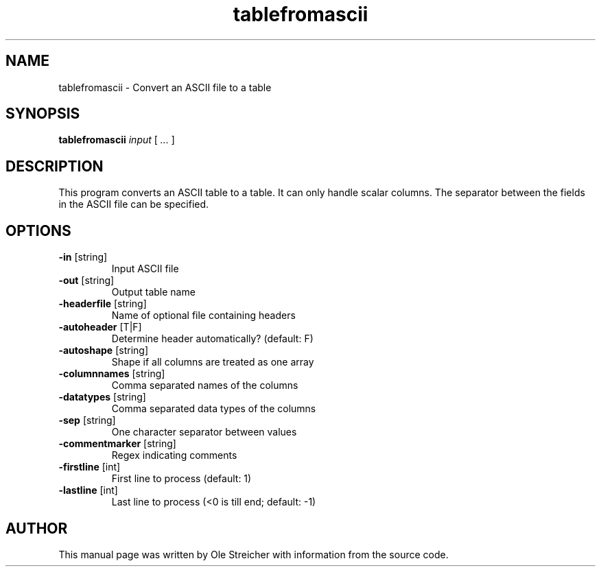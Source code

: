 .TH "tablefromascii" "1" "2016-11-24" "casacore"
.SH "NAME"
tablefromascii \- Convert an ASCII file to a table
.SH "SYNOPSIS"
.PP
\fBtablefromascii\fP \fIinput\fR [\fI ... \fR]
.SH "DESCRIPTION"
This program converts an ASCII table to a table. It can only handle scalar columns.
The separator between the fields in the ASCII file can be specified.
.SH "OPTIONS"
.TP
\fB\-in\fR [string]
Input ASCII file
.TP
\fB\-out\fR [string]
Output table name
.TP
\fB\-headerfile\fR [string]
Name of optional file containing headers
.TP
\fB\-autoheader\fR [T|F]
Determine header automatically? (default: F)
.TP
\fB\-autoshape\fR [string]
Shape if all columns are treated as one array
.TP
\fB\-columnnames\fR [string]
Comma separated names of the columns
.TP
\fB\-datatypes\fR [string]
Comma separated data types of the columns
.TP
\fB\-sep\fR [string]
One character separator between values
.TP
\fB\-commentmarker\fR [string]
Regex indicating comments
.TP
\fB\-firstline\fR [int]
First line to process (default: 1)
.TP
\fB\-lastline\fR [int]
Last line to process (<0 is till end; default: -1)
.SH "AUTHOR"
.PP
This manual page was written by Ole Streicher with information from the source code.
